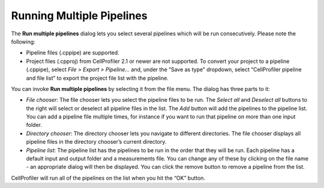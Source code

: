 Running Multiple Pipelines
==========================

The **Run multiple pipelines** dialog lets you select several
pipelines which will be run consecutively. Please note the following:

-  Pipeline files (.cppipe) are supported.
-  Project files (.cpproj) from CellProfiler 2.1 or newer are not supported.
   To convert your project to a pipeline (.cppipe), select *File > Export > Pipeline...*
   and, under the “Save as type” dropdown, select “CellProfiler pipeline and file list”
   to export the project file list with the pipeline.

You can invoke **Run multiple pipelines** by selecting it from the file menu. The dialog has three parts to it:

-  *File chooser*: The file chooser lets you select the pipeline files
   to be run. The *Select all* and *Deselect all* buttons to the right
   will select or deselect all pipeline files in the list. The *Add*
   button will add the pipelines to the pipeline list. You can add a
   pipeline file multiple times, for instance if you want to run that
   pipeline on more than one input folder.
-  *Directory chooser*: The directory chooser lets you navigate to
   different directories. The file chooser displays all pipeline files
   in the directory chooser’s current directory.
-  *Pipeline list*: The pipeline list has the pipelines to be run in the
   order that they will be run. Each pipeline has a default input and
   output folder and a measurements file. You can change any of these by
   clicking on the file name - an appropriate dialog will then be
   displayed. You can click the remove button to remove a pipeline from
   the list.

CellProfiler will run all of the pipelines on the list when you hit
the “OK” button.
